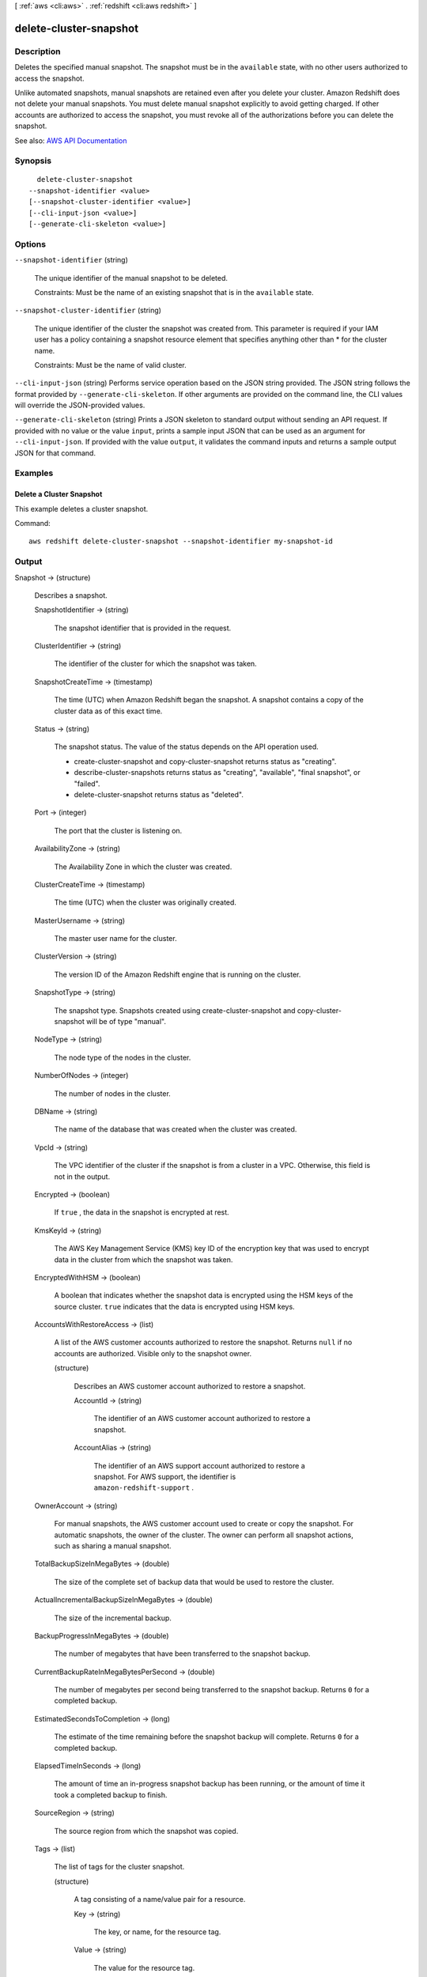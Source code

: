 [ :ref:`aws <cli:aws>` . :ref:`redshift <cli:aws redshift>` ]

.. _cli:aws redshift delete-cluster-snapshot:


***********************
delete-cluster-snapshot
***********************



===========
Description
===========



Deletes the specified manual snapshot. The snapshot must be in the ``available`` state, with no other users authorized to access the snapshot. 

 

Unlike automated snapshots, manual snapshots are retained even after you delete your cluster. Amazon Redshift does not delete your manual snapshots. You must delete manual snapshot explicitly to avoid getting charged. If other accounts are authorized to access the snapshot, you must revoke all of the authorizations before you can delete the snapshot.



See also: `AWS API Documentation <https://docs.aws.amazon.com/goto/WebAPI/redshift-2012-12-01/DeleteClusterSnapshot>`_


========
Synopsis
========

::

    delete-cluster-snapshot
  --snapshot-identifier <value>
  [--snapshot-cluster-identifier <value>]
  [--cli-input-json <value>]
  [--generate-cli-skeleton <value>]




=======
Options
=======

``--snapshot-identifier`` (string)


  The unique identifier of the manual snapshot to be deleted.

   

  Constraints: Must be the name of an existing snapshot that is in the ``available`` state.

  

``--snapshot-cluster-identifier`` (string)


  The unique identifier of the cluster the snapshot was created from. This parameter is required if your IAM user has a policy containing a snapshot resource element that specifies anything other than * for the cluster name.

   

  Constraints: Must be the name of valid cluster.

  

``--cli-input-json`` (string)
Performs service operation based on the JSON string provided. The JSON string follows the format provided by ``--generate-cli-skeleton``. If other arguments are provided on the command line, the CLI values will override the JSON-provided values.

``--generate-cli-skeleton`` (string)
Prints a JSON skeleton to standard output without sending an API request. If provided with no value or the value ``input``, prints a sample input JSON that can be used as an argument for ``--cli-input-json``. If provided with the value ``output``, it validates the command inputs and returns a sample output JSON for that command.



========
Examples
========

Delete a Cluster Snapshot
-------------------------

This example deletes a cluster snapshot.

Command::

   aws redshift delete-cluster-snapshot --snapshot-identifier my-snapshot-id



======
Output
======

Snapshot -> (structure)

  

  Describes a snapshot.

  

  SnapshotIdentifier -> (string)

    

    The snapshot identifier that is provided in the request.

    

    

  ClusterIdentifier -> (string)

    

    The identifier of the cluster for which the snapshot was taken.

    

    

  SnapshotCreateTime -> (timestamp)

    

    The time (UTC) when Amazon Redshift began the snapshot. A snapshot contains a copy of the cluster data as of this exact time.

    

    

  Status -> (string)

    

    The snapshot status. The value of the status depends on the API operation used. 

     

     
    *  create-cluster-snapshot and  copy-cluster-snapshot returns status as "creating".  
     
    *  describe-cluster-snapshots returns status as "creating", "available", "final snapshot", or "failed". 
     
    *  delete-cluster-snapshot returns status as "deleted". 
     

    

    

  Port -> (integer)

    

    The port that the cluster is listening on.

    

    

  AvailabilityZone -> (string)

    

    The Availability Zone in which the cluster was created.

    

    

  ClusterCreateTime -> (timestamp)

    

    The time (UTC) when the cluster was originally created.

    

    

  MasterUsername -> (string)

    

    The master user name for the cluster.

    

    

  ClusterVersion -> (string)

    

    The version ID of the Amazon Redshift engine that is running on the cluster.

    

    

  SnapshotType -> (string)

    

    The snapshot type. Snapshots created using  create-cluster-snapshot and  copy-cluster-snapshot will be of type "manual". 

    

    

  NodeType -> (string)

    

    The node type of the nodes in the cluster.

    

    

  NumberOfNodes -> (integer)

    

    The number of nodes in the cluster.

    

    

  DBName -> (string)

    

    The name of the database that was created when the cluster was created.

    

    

  VpcId -> (string)

    

    The VPC identifier of the cluster if the snapshot is from a cluster in a VPC. Otherwise, this field is not in the output.

    

    

  Encrypted -> (boolean)

    

    If ``true`` , the data in the snapshot is encrypted at rest.

    

    

  KmsKeyId -> (string)

    

    The AWS Key Management Service (KMS) key ID of the encryption key that was used to encrypt data in the cluster from which the snapshot was taken.

    

    

  EncryptedWithHSM -> (boolean)

    

    A boolean that indicates whether the snapshot data is encrypted using the HSM keys of the source cluster. ``true`` indicates that the data is encrypted using HSM keys.

    

    

  AccountsWithRestoreAccess -> (list)

    

    A list of the AWS customer accounts authorized to restore the snapshot. Returns ``null`` if no accounts are authorized. Visible only to the snapshot owner. 

    

    (structure)

      

      Describes an AWS customer account authorized to restore a snapshot.

      

      AccountId -> (string)

        

        The identifier of an AWS customer account authorized to restore a snapshot.

        

        

      AccountAlias -> (string)

        

        The identifier of an AWS support account authorized to restore a snapshot. For AWS support, the identifier is ``amazon-redshift-support`` . 

        

        

      

    

  OwnerAccount -> (string)

    

    For manual snapshots, the AWS customer account used to create or copy the snapshot. For automatic snapshots, the owner of the cluster. The owner can perform all snapshot actions, such as sharing a manual snapshot.

    

    

  TotalBackupSizeInMegaBytes -> (double)

    

    The size of the complete set of backup data that would be used to restore the cluster.

    

    

  ActualIncrementalBackupSizeInMegaBytes -> (double)

    

    The size of the incremental backup.

    

    

  BackupProgressInMegaBytes -> (double)

    

    The number of megabytes that have been transferred to the snapshot backup.

    

    

  CurrentBackupRateInMegaBytesPerSecond -> (double)

    

    The number of megabytes per second being transferred to the snapshot backup. Returns ``0`` for a completed backup. 

    

    

  EstimatedSecondsToCompletion -> (long)

    

    The estimate of the time remaining before the snapshot backup will complete. Returns ``0`` for a completed backup. 

    

    

  ElapsedTimeInSeconds -> (long)

    

    The amount of time an in-progress snapshot backup has been running, or the amount of time it took a completed backup to finish.

    

    

  SourceRegion -> (string)

    

    The source region from which the snapshot was copied.

    

    

  Tags -> (list)

    

    The list of tags for the cluster snapshot.

    

    (structure)

      

      A tag consisting of a name/value pair for a resource.

      

      Key -> (string)

        

        The key, or name, for the resource tag.

        

        

      Value -> (string)

        

        The value for the resource tag.

        

        

      

    

  RestorableNodeTypes -> (list)

    

    The list of node types that this cluster snapshot is able to restore into.

    

    (string)

      

      

    

  EnhancedVpcRouting -> (boolean)

    

    An option that specifies whether to create the cluster with enhanced VPC routing enabled. To create a cluster that uses enhanced VPC routing, the cluster must be in a VPC. For more information, see `Enhanced VPC Routing <http://docs.aws.amazon.com/redshift/latest/mgmt/enhanced-vpc-routing.html>`_ in the Amazon Redshift Cluster Management Guide.

     

    If this option is ``true`` , enhanced VPC routing is enabled. 

     

    Default: false

    

    

  

